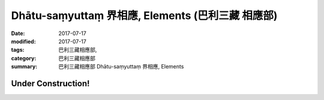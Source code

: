 Dhātu-saṃyuttaṃ 界相應, Elements (巴利三藏 相應部)
#####################################################

:date: 2017-07-17
:modified: 2017-07-17
:tags: 巴利三藏相應部, 
:category: 巴利三藏相應部
:summary: 巴利三藏相應部 Dhātu-saṃyuttaṃ 界相應, Elements

Under Construction!
+++++++++++++++++++++++++

..
  create on 2017.07.17
